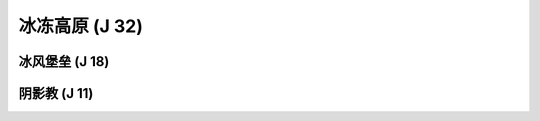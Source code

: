 .. _冰冻高原:

冰冻高原 (J 32)
===============================================================================
.. image:: 冰冻高原.png


.. _冰风堡垒:

冰风堡垒 (J 18)
-------------------------------------------------------------------------------
.. image:: 冰风堡垒.png


.. _阴影教:

阴影教 (J 11)
-------------------------------------------------------------------------------
.. image:: 阴影教.png